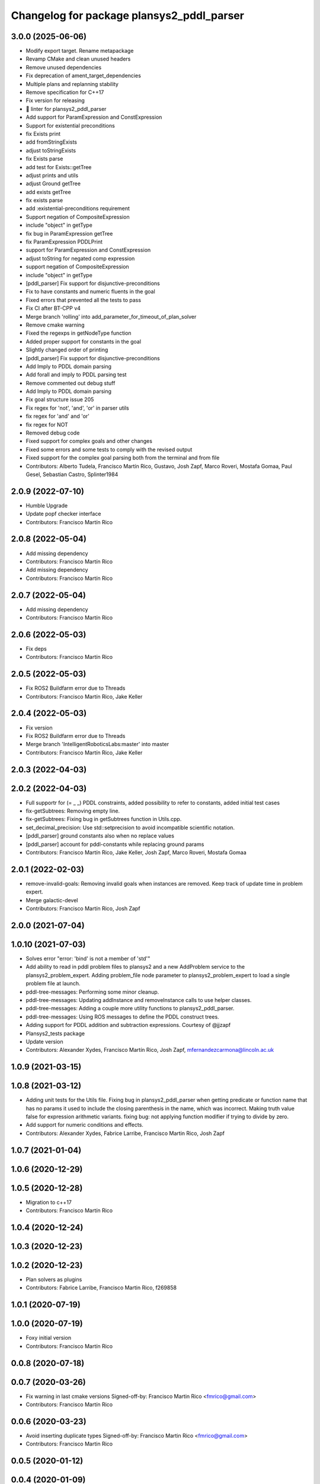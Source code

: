 ^^^^^^^^^^^^^^^^^^^^^^^^^^^^^^^^^^^^^^^^^^
Changelog for package plansys2_pddl_parser
^^^^^^^^^^^^^^^^^^^^^^^^^^^^^^^^^^^^^^^^^^

3.0.0 (2025-06-06)
------------------
* Modify export target. Rename metapackage
* Revamp CMake and clean unused headers
* Remove unused dependencies
* Fix deprecation of ament_target_dependencies
* Multiple plans and replanning stability
* Remove specification for C++17
* Fix version for releasing
* 🎨 linter for plansys2_pddl_parser
* Add support for ParamExpression and ConstExpression
* Support for existential preconditions
* fix Exists print
* add fromStringExists
* adjust toStringExists
* fix Exists parse
* add test for Exists::getTree
* adjust prints and utils
* adjust Ground getTree
* add exists getTree
* fix exists parse
* add :existential-preconditions requirement
* Support negation of CompositeExpression
* include "object" in getType
* fix bug in ParamExpression getTree
* fix ParamExpression PDDLPrint
* support for ParamExpression and ConstExpression
* adjust toString for negated comp expression
* support negation of CompositeExpression
* include "object" in getType
* [pddl_parser] Fix support for disjunctive-preconditions
* Fix to have constants and numeric fluents in the goal
* Fixed errors that prevented all the tests to pass
* Fix CI after BT-CPP v4
* Merge branch 'rolling' into add_parameter_for_timeout_of_plan_solver
* Remove cmake warning
* Fixed the regexps in getNodeType function
* Added proper support for constants in the goal
* Slightly changed order of printing
* [pddl_parser] Fix support for disjunctive-preconditions
* Add Imply to PDDL domain parsing
* Add forall and imply to PDDL parsing test
* Remove commented out debug stuff
* Add Imply to PDDL domain parsing
* Fix goal structure issue 205
* Fix regex for 'not', 'and', 'or' in parser utils
* fix regex for 'and' and 'or'
* fix regex for NOT
* Removed debug code
* Fixed support for complex goals and other changes
* Fixed some errors and some tests to comply with the revised output
* Fixed support for the complex goal parsing both from the terminal and from file
* Contributors: Alberto Tudela, Francisco Martín Rico, Gustavo, Josh Zapf, Marco Roveri, Mostafa Gomaa, Paul Gesel, Sebastian Castro, Splinter1984


2.0.9 (2022-07-10)
------------------
* Humble Upgrade
* Update popf checker interface
* Contributors: Francisco Martín Rico

2.0.8 (2022-05-04)
------------------
* Add missing dependency
* Contributors: Francisco Martín Rico

* Add missing dependency
* Contributors: Francisco Martín Rico

2.0.7 (2022-05-04)
------------------
* Add missing dependency
* Contributors: Francisco Martín Rico

2.0.6 (2022-05-03)
------------------
* Fix deps
* Contributors: Francisco Martín Rico

2.0.5 (2022-05-03)
------------------
* Fix ROS2 Buildfarm error due to Threads
* Contributors: Francisco Martín Rico, Jake Keller

2.0.4 (2022-05-03)
------------------
* Fix version
* Fix ROS2 Buildfarm error due to Threads
* Merge branch 'IntelligentRoboticsLabs:master' into master
* Contributors: Francisco Martín Rico, Jake Keller

2.0.3 (2022-04-03)
------------------

2.0.2 (2022-04-03)
------------------
* Full supportr for (= _ _) PDDL constraints, added possibility to refer to constants, added initial test cases
* fix-getSubtrees: Removing empty line.
* fix-getSubtrees: Fixing bug in getSubtrees function in Utils.cpp.
* set_decimal_precision: Use std::setprecision to avoid incompatible scientific notation.
* [pddl_parser] ground constants also when no replace values
* [pddl_parser] account for pddl-constants while replacing ground params
* Contributors: Francisco Martín Rico, Jake Keller, Josh Zapf, Marco Roveri, Mostafa Gomaa

2.0.1 (2022-02-03)
------------------
* remove-invalid-goals: Removing invalid goals when instances are removed. Keep track of update time in problem expert.
* Merge galactic-devel
* Contributors: Francisco Martín Rico, Josh Zapf

2.0.0 (2021-07-04)
------------------

1.0.10 (2021-07-03)
-------------------
* Solves error "error: 'bind' is not a member of 'std'"
* Add ability to read in pddl problem files to plansys2 and a new AddProblem service to the plansys2_problem_expert.
  Adding problem_file node parameter to plansys2_problem_expert to load a single problem file at launch.
* pddl-tree-messages: Performing some minor cleanup.
* pddl-tree-messages: Updating addInstance and removeInstance calls to use helper classes.
* pddl-tree-messages: Adding a couple more utility functions to plansys2_pddl_parser.
* pddl-tree-messages: Using ROS messages to define the PDDL construct trees.
* Adding support for PDDL addition and subtraction expressions. Courtesy of @jjzapf
* Plansys2_tests package
* Update version
* Contributors: Alexander Xydes, Francisco Martín Rico, Josh Zapf, mfernandezcarmona@lincoln.ac.uk

1.0.9 (2021-03-15)
------------------

1.0.8 (2021-03-12)
------------------
* Adding unit tests for the Utils file. Fixing bug in plansys2_pddl_parser when getting predicate or function name that has no params it used to include the closing parenthesis in the name, which was incorrect. Making truth value false for expression arithmetic variants. fixing bug: not applying function modifier if trying to divide by zero.
* Add support for numeric conditions and effects.
* Contributors: Alexander Xydes, Fabrice Larribe, Francisco Martin Rico, Josh Zapf

1.0.7 (2021-01-04)
------------------

1.0.6 (2020-12-29)
------------------

1.0.5 (2020-12-28)
------------------
* Migration to c++17
* Contributors: Francisco Martín Rico

1.0.4 (2020-12-24)
------------------

1.0.3 (2020-12-23)
------------------

1.0.2 (2020-12-23)
------------------
* Plan solvers as plugins
* Contributors: Fabrice Larribe, Francisco Martin Rico, f269858

1.0.1 (2020-07-19)
------------------

1.0.0 (2020-07-19)
------------------
* Foxy initial version
* Contributors: Francisco Martín Rico
0.0.8 (2020-07-18)
------------------

0.0.7 (2020-03-26)
------------------
* Fix warning in last cmake versions
  Signed-off-by: Francisco Martin Rico <fmrico@gmail.com>
* Contributors: Francisco Martín Rico
0.0.6 (2020-03-23)
------------------
* Avoid inserting duplicate types
  Signed-off-by: Francisco Martin Rico <fmrico@gmail.com>
* Contributors: Francisco Martin Rico

0.0.5 (2020-01-12)
------------------

0.0.4 (2020-01-09)
------------------

0.0.3 (2020-01-09)
------------------

0.0.2 (2020-01-08)
------------------
* Merge pull request `#16 <https://github.com/IntelligentRoboticsLabs/ros2_planning_system/issues/16>`_ from IntelligentRoboticsLabs/pddl_parser_rename
  Rename pddl_parser
* Rename pddl_parser
  Signed-off-by: Francisco Martin Rico <fmrico@gmail.com>
* Contributors: Francisco Martin Rico

